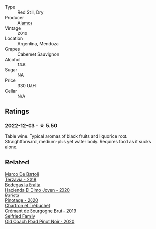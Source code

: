 #+attr_html: :class wine-main-image
[[file:/images/29/4f1734-8953-4169-ba32-42a1e505fb4c/2022-12-03-16-53-07-IMG-3584@512.webp]]

- Type :: Red Still, Dry
- Producer :: [[barberry:/producers/d47803d9-7171-4a4d-bd44-368060fb6142][Alamos]]
- Vintage :: 2019
- Location :: Argentina, Mendoza
- Grapes :: Cabernet Sauvignon
- Alcohol :: 13.5
- Sugar :: NA
- Price :: 330 UAH
- Cellar :: N/A

** Ratings

*** 2022-12-03 - ☆ 5.50

Table wine. Typical aromas of black fruits and liquorice root. Straightforward, medium-plus yet water body. Requires food as it sucks alone.

** Related

#+begin_export html
<div class="flex-container">
  <a class="flex-item flex-item-left" href="/wines/3811fe0e-abd2-43f1-b405-4133d488b8e7.html">
    <img class="flex-bottle" src="/images/38/11fe0e-abd2-43f1-b405-4133d488b8e7/2022-11-29-10-39-32-IMG-3488@512.webp"></img>
    <section class="h">Marco De Bartoli</section>
    <section class="h text-bolder">Terzavia - 2018</section>
  </a>

  <a class="flex-item flex-item-right" href="/wines/46382853-d698-46c9-bc9b-70eeed7f52d8.html">
    <img class="flex-bottle" src="/images/46/382853-d698-46c9-bc9b-70eeed7f52d8/2022-12-03-16-57-34-IMG-3577@512.webp"></img>
    <section class="h">Bodegas la Eralta</section>
    <section class="h text-bolder">Hacienda El Olmo Joven - 2020</section>
  </a>

  <a class="flex-item flex-item-left" href="/wines/64a1e863-21f3-49de-8401-241eb23363a8.html">
    <img class="flex-bottle" src="/images/64/a1e863-21f3-49de-8401-241eb23363a8/2022-12-03-16-58-09-IMG-3579@512.webp"></img>
    <section class="h">Barista</section>
    <section class="h text-bolder">Pinotage - 2020</section>
  </a>

  <a class="flex-item flex-item-right" href="/wines/761b7e33-8d8b-4d09-bcde-5477a38c1eac.html">
    <img class="flex-bottle" src="/images/76/1b7e33-8d8b-4d09-bcde-5477a38c1eac/2022-11-25-16-50-00-IMG-3382@512.webp"></img>
    <section class="h">Chartron et Trébuchet</section>
    <section class="h text-bolder">Crémant de Bourgogne Brut - 2019</section>
  </a>

  <a class="flex-item flex-item-left" href="/wines/ea772f52-a0b0-4d2a-bfb7-cec8131529e3.html">
    <img class="flex-bottle" src="/images/ea/772f52-a0b0-4d2a-bfb7-cec8131529e3/2022-12-03-16-52-06-IMG-3586@512.webp"></img>
    <section class="h">Seifried Family</section>
    <section class="h text-bolder">Old Coach Road Pinot Noir - 2020</section>
  </a>

</div>
#+end_export
